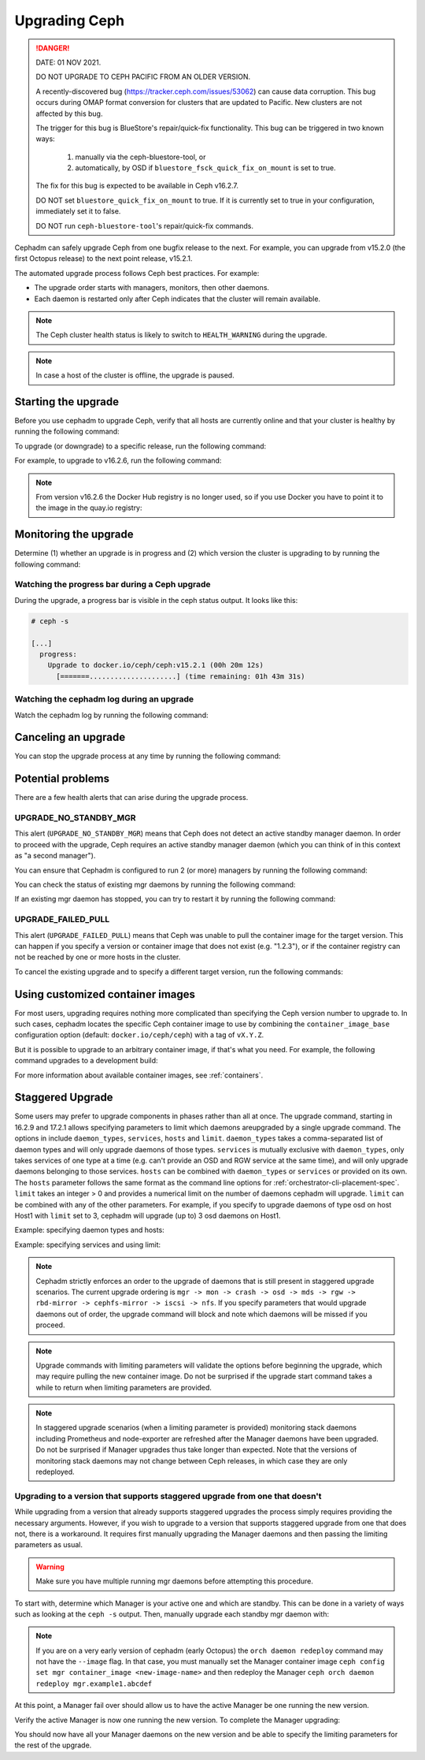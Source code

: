 ==============
Upgrading Ceph
==============

.. DANGER:: DATE: 01 NOV 2021. 

   DO NOT UPGRADE TO CEPH PACIFIC FROM AN OLDER VERSION.  

   A recently-discovered bug (https://tracker.ceph.com/issues/53062) can cause
   data corruption. This bug occurs during OMAP format conversion for
   clusters that are updated to Pacific. New clusters are not affected by this
   bug.

   The trigger for this bug is BlueStore's repair/quick-fix functionality. This
   bug can be triggered in two known ways: 

    (1) manually via the ceph-bluestore-tool, or 
    (2) automatically, by OSD if ``bluestore_fsck_quick_fix_on_mount`` is set 
        to true.

   The fix for this bug is expected to be available in Ceph v16.2.7.

   DO NOT set ``bluestore_quick_fix_on_mount`` to true. If it is currently
   set to true in your configuration, immediately set it to false.

   DO NOT run ``ceph-bluestore-tool``'s repair/quick-fix commands.

Cephadm can safely upgrade Ceph from one bugfix release to the next.  For
example, you can upgrade from v15.2.0 (the first Octopus release) to the next
point release, v15.2.1.

The automated upgrade process follows Ceph best practices.  For example:

* The upgrade order starts with managers, monitors, then other daemons.
* Each daemon is restarted only after Ceph indicates that the cluster
  will remain available.

.. note::

   The Ceph cluster health status is likely to switch to
   ``HEALTH_WARNING`` during the upgrade.

.. note:: 

   In case a host of the cluster is offline, the upgrade is paused.


Starting the upgrade
====================

Before you use cephadm to upgrade Ceph, verify that all hosts are currently online and that your cluster is healthy by running the following command:

.. prompt:: bash #

   ceph -s

To upgrade (or downgrade) to a specific release, run the following command:

.. prompt:: bash #

  ceph orch upgrade start --ceph-version <version>

For example, to upgrade to v16.2.6, run the following command:

.. prompt:: bash #

  ceph orch upgrade start --ceph-version 16.2.6

.. note::

    From version v16.2.6 the Docker Hub registry is no longer used, so if you use Docker you have to point it to the image in the quay.io registry:

.. prompt:: bash #

  ceph orch upgrade start --image quay.io/ceph/ceph:v16.2.6


Monitoring the upgrade
======================

Determine (1) whether an upgrade is in progress and (2) which version the
cluster is upgrading to by running the following command:

.. prompt:: bash #

  ceph orch upgrade status

Watching the progress bar during a Ceph upgrade
-----------------------------------------------

During the upgrade, a progress bar is visible in the ceph status output. It
looks like this:

.. code-block:: console

  # ceph -s

  [...]
    progress:
      Upgrade to docker.io/ceph/ceph:v15.2.1 (00h 20m 12s)
        [=======.....................] (time remaining: 01h 43m 31s)

Watching the cephadm log during an upgrade
------------------------------------------

Watch the cephadm log by running the following command:

.. prompt:: bash #

  ceph -W cephadm


Canceling an upgrade
====================

You can stop the upgrade process at any time by running the following command:

.. prompt:: bash #

  ceph orch upgrade stop


Potential problems
==================

There are a few health alerts that can arise during the upgrade process.

UPGRADE_NO_STANDBY_MGR
----------------------

This alert (``UPGRADE_NO_STANDBY_MGR``) means that Ceph does not detect an
active standby manager daemon. In order to proceed with the upgrade, Ceph
requires an active standby manager daemon (which you can think of in this
context as "a second manager").

You can ensure that Cephadm is configured to run 2 (or more) managers by
running the following command:

.. prompt:: bash #

  ceph orch apply mgr 2  # or more

You can check the status of existing mgr daemons by running the following
command:

.. prompt:: bash #

  ceph orch ps --daemon-type mgr

If an existing mgr daemon has stopped, you can try to restart it by running the
following command: 

.. prompt:: bash #

  ceph orch daemon restart <name>

UPGRADE_FAILED_PULL
-------------------

This alert (``UPGRADE_FAILED_PULL``) means that Ceph was unable to pull the
container image for the target version. This can happen if you specify a
version or container image that does not exist (e.g. "1.2.3"), or if the
container registry can not be reached by one or more hosts in the cluster.

To cancel the existing upgrade and to specify a different target version, run
the following commands: 

.. prompt:: bash #

  ceph orch upgrade stop
  ceph orch upgrade start --ceph-version <version>


Using customized container images
=================================

For most users, upgrading requires nothing more complicated than specifying the
Ceph version number to upgrade to.  In such cases, cephadm locates the specific
Ceph container image to use by combining the ``container_image_base``
configuration option (default: ``docker.io/ceph/ceph``) with a tag of
``vX.Y.Z``.

But it is possible to upgrade to an arbitrary container image, if that's what
you need. For example, the following command upgrades to a development build:

.. prompt:: bash #

  ceph orch upgrade start --image quay.io/ceph-ci/ceph:recent-git-branch-name

For more information about available container images, see :ref:`containers`.

Staggered Upgrade
=================

Some users may prefer to upgrade components in phases rather than all at once.
The upgrade command, starting in 16.2.9 and 17.2.1 allows specifying parameters
to limit which daemons areupgraded by a single upgrade command. The options in
include ``daemon_types``, ``services``, ``hosts`` and ``limit``. ``daemon_types``
takes a comma-separated list of daemon types and will only upgrade daemons of those
types. ``services`` is mutually exclusive with ``daemon_types``, only takes services
of one type at a time (e.g. can't provide an OSD and RGW service at the same time), and
will only upgrade daemons belonging to those services. ``hosts`` can be combined
with ``daemon_types`` or ``services`` or provided on its own. The ``hosts`` parameter
follows the same format as the command line options for :ref:`orchestrator-cli-placement-spec`.
``limit`` takes an integer > 0 and provides a numerical limit on the number of
daemons cephadm will upgrade. ``limit`` can be combined with any of the other
parameters. For example, if you specify to upgrade daemons of type osd on host
Host1 with ``limit`` set to 3, cephadm will upgrade (up to) 3 osd daemons on
Host1.

Example: specifying daemon types and hosts:

.. prompt:: bash #

  ceph orch upgrade start --image <image-name> --daemon-types mgr,mon --hosts host1,host2

Example: specifying services and using limit:

.. prompt:: bash #

  ceph orch upgrade start --image <image-name> --services rgw.example1,rgw.example2 --limit 2

.. note::

   Cephadm strictly enforces an order to the upgrade of daemons that is still present
   in staggered upgrade scenarios. The current upgrade ordering is
   ``mgr -> mon -> crash -> osd -> mds -> rgw -> rbd-mirror -> cephfs-mirror -> iscsi -> nfs``.
   If you specify parameters that would upgrade daemons out of order, the upgrade
   command will block and note which daemons will be missed if you proceed.

.. note::

  Upgrade commands with limiting parameters will validate the options before beginning the
  upgrade, which may require pulling the new container image. Do not be surprised
  if the upgrade start command takes a while to return when limiting parameters are provided.

.. note::

   In staggered upgrade scenarios (when a limiting parameter is provided) monitoring
   stack daemons including Prometheus and node-exporter are refreshed after the Manager
   daemons have been upgraded. Do not be surprised if Manager upgrades thus take longer
   than expected. Note that the versions of monitoring stack daemons may not change between
   Ceph releases, in which case they are only redeployed.

Upgrading to a version that supports staggered upgrade from one that doesn't
----------------------------------------------------------------------------

While upgrading from a version that already supports staggered upgrades the process
simply requires providing the necessary arguments. However, if you wish to upgrade
to a version that supports staggered upgrade from one that does not, there is a
workaround. It requires first manually upgrading the Manager daemons and then passing
the limiting parameters as usual.

.. warning::
  Make sure you have multiple running mgr daemons before attempting this procedure.

To start with, determine which Manager is your active one and which are standby. This
can be done in a variety of ways such as looking at the ``ceph -s`` output. Then,
manually upgrade each standby mgr daemon with:

.. prompt:: bash #

  ceph orch daemon redeploy mgr.example1.abcdef --image <new-image-name>

.. note::

   If you are on a very early version of cephadm (early Octopus) the ``orch daemon redeploy``
   command may not have the ``--image`` flag. In that case, you must manually set the
   Manager container image ``ceph config set mgr container_image <new-image-name>`` and then
   redeploy the Manager ``ceph orch daemon redeploy mgr.example1.abcdef``

At this point, a Manager fail over should allow us to have the active Manager be one
running the new version.

.. prompt:: bash #

  ceph mgr fail

Verify the active Manager is now one running the new version. To complete the Manager
upgrading:

.. prompt:: bash #

  ceph orch upgrade start --image <new-image-name> --daemon-types mgr

You should now have all your Manager daemons on the new version and be able to
specify the limiting parameters for the rest of the upgrade.
